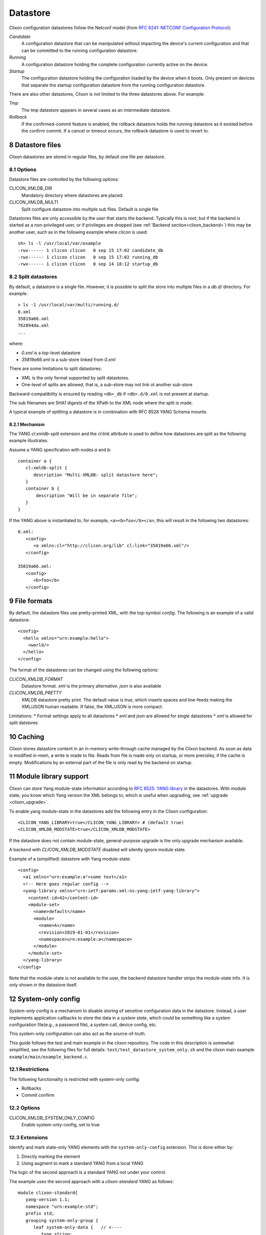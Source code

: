 .. _clixon_datastore:
.. sectnum::
   :start: 8
   :depth: 3

*********
Datastore
*********


 .. image:: datastore1.jpg
   :width: 70%

Clixon configuration datastores follow the Netconf model (from `RFC 6241: NETCONF Configuration Protocol <http://rfc-editor.org/rfc/rfc6241.txt>`_):

`Candidate`
   A configuration datastore that can be manipulated without impacting the device's current configuration and that can be committed to the running configuration datastore.
`Running`
   A configuration datastore holding the complete configuration currently active on the device.
`Startup`
   The configuration datastore holding the configuration loaded by the device when it boots. Only present on devices that separate the startup configuration datastore from the running configuration datastore.

There are also other datastores, Clixon is not limited to the three datastores above. For example:

`Tmp`
   The tmp datastore appears in several cases as an intermediate datastore.
`Rollback`
   If the confirmed-commit feature is enabled, the rollback datastore holds the running datastore as it existed before the confirm commit. If a cancel or timeout occurs, the rollback datastore is used to revert to.

Datastore files
===============

Clixon datastores are stored in regular files, by default one file per datastore.

Options
-------
Datastore files are controlled by the following options:

CLICON_XMLDB_DIR
   Mandatory directory where datastores are placed.

CLICON_XMLDB_MULTI
   Split configure datastore into multiple sub files. Default is single file

Datastores files are only accessible by the user that starts the
backend. Typically this is `root`, but if the backend is started as a
non-privileged user, or if privileges are dropped (see :ref:`Backend
section<clixon_backend>`) this may be another user, such as in the
following example where `clicon` is used: ::

   sh> ls -l /usr/local/var/example
   -rwx------ 1 clicon clicon   0 sep 15 17:02 candidate_db
   -rwx------ 1 clicon clicon   0 sep 15 17:02 running_db
   -rwx------ 1 clicon clicon   0 sep 14 18:12 startup_db

Split datastores
----------------
By default, a datastore is a single file. However, it is possible to
split the store into multiple files in a `db.d/`  directory. For example::

  > ls -1 /usr/local/var/multi/running.d/
  0.xml
  35819a66.xml
  762894da.xml
  ...

where:

* `0.xml` is a top-level datastore
* `35819a66.xml` is a sub-store linked from `0.xml`

There are some limitations to split datastores:

* XML is the only format supported by split datastores.
* One-level of splits are allowed, that is, a sub-store may not link ot another sub-store

Backward-compatibility is ensured by reading ``<db>_db`` if ``<db>.d/0.xml`` is not present at startup.

The sub filenames are SHA1 digests of the XPath to the XML node where the split is made.

A typical example of splitting a datastore is in combination with RFC 8528 YANG Schema mounts.

Mechanism
^^^^^^^^^
The YANG `cl:xmldb-split` extension and the `cl:link` attribute is used to define how datastores are split as the following example illustrates.

Assume a YANG specification with nodes `a` and `b`::

    container a {
       cl:xmldb-split {
          description "Multi-XMLDB: split datastore here";
       }
       container b {
           description "Will be in separate file";
       }
    }

If the YANG above is instantiated to, for example, ``<a><b>foo</b></a>``, this will result in the following two datastores::

   0.xml:
      <config>
         <a xmlns:cl="http://clicon.org/lib" cl:link="35819a66.xml"/>
      </config>
  
   35819a66.xml:
      <config>
         <b>foo</b>
      </config>

File formats
============
By default, the datastore files use pretty-printed XML, with the top-symbol `config`. The following is an example of a valid datastore:
::

   <config>
     <hello xmlns="urn:example:hello">
       <world/>
     </hello>
   </config>

The format of the datastores can be changed using the following options:

`CLICON_XMLDB_FORMAT`
   Datastore format. `xml` is the primary alternative. `json` is also available
`CLICON_XMLDB_PRETTY`
   XMLDB datastore pretty print. The default value is `true`, which inserts spaces and line-feeds making the XML/JSON human readable. If false, the XML/JSON is more compact.

Limitations:
* Format settings apply to all datastores
* `xml` and `json` are allowed for single datastores
* `xml` is allowed for split datstores

Caching
=======
Clixon stores datastore content in an in-memory write-through cache
managed by the Clixon backend.
As soon as data is modified in-mem, a write is made to file.
Reads from file is made only on startup, or more precisley, if the cache is empty.
Modifications by an external part of the file is only read by the backend on startup.

Module library support
======================
Clixon can store Yang module-state information according to `RFC 8525: YANG library <http://www.rfc-editor.org/rfc/rfc8525.txt>`_ in the
datastores. With module state, you know which Yang version the XML belongs to, which is useful when upgrading, see :ref:`upgrade <clixon_upgrade>`.


To enable yang module-state in the datastores add the following entry in the Clixon configuration:
::

   <CLICON_YANG_LIBRARY>true</CLICON_YANG_LIBRARY> # (default true)
   <CLICON_XMLDB_MODSTATE>true</CLICON_XMLDB_MODSTATE>

If the datastore does not contain module-state, general-purpose upgrade is the only upgrade mechanism available.

A backend with `CLICON_XMLDB_MODSTATE` disabled will silently ignore module state.

Example of a (simplified) datastore with Yang module-state:
::

   <config>
     <a1 xmlns="urn:example:a">some text</a1>
     <!-- Here goes regular config -->
     <yang-library xmlns="urn:ietf:params:xml:ns:yang:ietf-yang-library">
       <content-id>42</content-id>
       <module-set>
         <name>default</name>
         <module>
           <name>A</name>
           <revision>2019-01-01</revision>
           <namespace>urn:example:a</namespace>
         </module>
       </module-set>
     </yang-library>
   </config>

Note that the module-state is not available to the user, the backend
datastore handler strips the module-state info. It is only shown in
the datastore itself.

System-only config
==================

`System-only` config is a mechanism to disable storing of sensitive
configuration data in the datastore.  Instead, a user implements
application callbacks to store the data in a `system state`, which
could be something like a system configuration file(e.g., a password
file), a system call, device config, etc.

This system-only configuration can also act as the source-of-truth.

This guide follows the test and main example in the clixon repository. The code in this description is somewhat simplified, see the following files for full details:  ``test/test_datastore_system_only.sh`` and the clixon main example ``example/main/example_backend.c``.

Restrictions
------------
The following functionality is restricted with system-only config:

* Rollbacks
* Commit confirm

Options
-------
CLICON_XMLDB_SYSTEM_ONLY_CONFIG
   Enable system-only-config, set to true

Extensions
----------
Identify and mark state-only YANG elements with the ``system-only-config`` extension. This is done either by:

1. Directly marking the element
2. Using augment to mark a standard YANG from a local YANG

The logic of the second approach is a standard YANG not under your control.

The example uses the second approach with a `clixon-standard` YANG as follows::

   module clixon-standard{
      yang-version 1.1;
      namespace "urn:example:std";
      prefix std;
      grouping system-only-group {
         leaf system-only-data {   // <----
            type string;
         }
      }
      grouping store-grouping {
         container keys {
            list key {
               key "name";
               leaf name {
                  type string;
               }
               uses system-only-group;
            }
         }
      }
      container store {
         uses store-grouping;
      }
   }

The second local module augments the standard YANG by marking the ``system-only-data`` with the ``system-only-config`` extension::

   module clixon-local{
      yang-version 1.1;
      namespace "urn:example:local";
      prefix local;
      import clixon-lib {
         prefix cl;
      }
      import clixon-standard {
         prefix std;
      }
      augment "/std:store/std:keys/std:key/std:system-only-data" {
         cl:system-only-config;  // <----
      }
   }

Commit callback
---------------
The next step is to commit the system-only-config data following the regular commit callback mechanism described in the :ref:`backend section<clixon_backend>`.

The only difference is that the system-only config data is then deleted and not stored in running-db.

System-only callback
--------------------
The last step is to write a system-only callback to recreate system-only data on read. This is necessary in a NETCONF get-config request, for example.

The purpose is to merge the system-only data into the cached XML tree
in-memory after reading the datastore.

The way to add system-only config data is similar to how to add state data with the ``ca_statedata`` callback, as desctibed in the :ref:`backend section<clixon_backend>`.

In this example, the system-only config data is hardcoded, whereas a real example would extract this information from the system.

Note that the contructed XML must be a valid with respect to YANG from the top-level all the way down to the system-only data, which includes having valid list keys::

   int
   main_system_only_callback(clixon_handle h,
                             cvec         *nsc,
                             char         *xpath,
                             cxobj        *xconfig)
   {
      if (clixon_xml_parse_string("<store xmlns=\"urn:example:std\">
                                      <keys>
                                         <key>
                                            <name>a</name>
                                            <system-only-data>mydata</system-only-data>
                                         </key>
                                      </keys>
                                   </store>",
                                  YB_NONE, 0, &xconfig, 0) < 0)
         err;
      ...
   }
   static clixon_plugin_api api = {
      ...
      .ca_system_only=main_system_only_callback,

C API
=====
Some C functions to modify the datastore are:

* `xmldb_put` for modifying data
* `xmldb_get0` for a copy of the cache
* `xmldb_cache_get` for a copy of the cache
* `xmldb_copy` for copying datastores: both file and cache are copied
* `xmldb_volatile_set` to disable cache write-through temporarily
